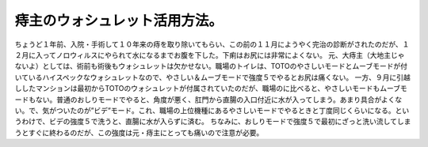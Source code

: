 ﻿痔主のウォシュレット活用方法。
##############################


ちょうど１年前、入院・手術して１０年来の痔を取り除いてもらい、この前の１１月にようやく完治の診断がされたのだが、１２月に入ってノロウィルスにやられて水になるまでお腹を下した。下痢はお尻には非常によくない。
元、大痔主（大地主じゃないよ）としては、術前も術後もウォシュレットは欠かせない。職場のトイレは、TOTOのやさしいモードとムーブモードが付いているハイスペックなウォシュレットなので、やさしい＆ムーブモードで強度５でやるとお尻は痛くない。
一方、９月に引越ししたマンションは最初からTOTOのウォシュレットが付属されていたのだが、職場のに比べると、やさしいモードもムーブモードもない。普通のおしりモードでやると、角度が悪く、肛門から直腸の入口付近に水が入ってしまう。あまり具合がよくない。で、気がついたのが”ビデ”モード。これ、職場の上位機種にあるやさしいモードでやるときと丁度同じくらいになる。というわけで、ビデの強度５で洗うと、直腸に水が入らずに済む。
ちなみに、おしりモードで強度５で最初にざっと洗い流してしまうとすぐに終わるのだが、この強度は元・痔主にとっても痛いので注意が必要。



.. author:: mkouhei
.. categories:: 生活, 
.. tags::



